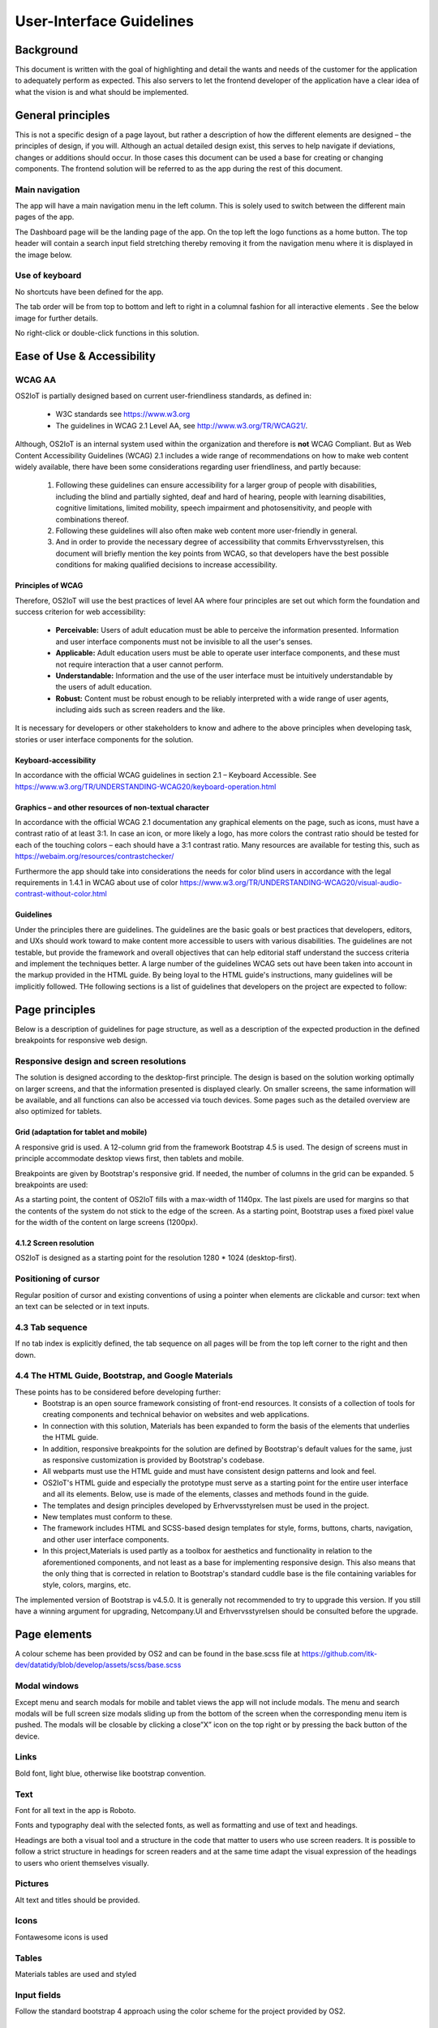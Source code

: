 User-Interface Guidelines
===================================

Background
----------
This document is written with the goal of
highlighting and detail the wants and needs of the customer for the
application to adequately perform as expected. This also servers to let
the frontend developer of the application have a clear idea of what the
vision is and what should be implemented.

General principles
------------------

This is not a specific design of a page layout, but rather a description
of how the different elements are designed – the principles of design,
if you will. Although an actual detailed design exist, this serves to
help navigate if deviations, changes or additions should occur. In those
cases this document can be used a base for creating or changing
components. The frontend solution will be referred to as the app during
the rest of this document.

Main navigation
~~~~~~~~~~~~~~~

The app will have a main navigation menu in the left column. This is
solely used to switch between the different main pages of the app.

The Dashboard page will be the landing page of the app. On the top left
the logo functions as a home button. The top header will contain a search
input field stretching thereby removing it from the navigation menu
where it is displayed in the image below.

|image1|


Use of keyboard
~~~~~~~~~~~~~~~

No shortcuts have been defined for the app.

The tab order will be from top to bottom and left to right in a columnal
fashion for all interactive elements . See the below image for further
details.

No right-click or double-click functions in this solution.

Ease of Use & Accessibility
---------------------------
WCAG AA
~~~~~~~
OS2IoT is partially designed based on current user-friendliness standards, as defined in:

   • W3C standards see https://www.w3.org
   • The guidelines in WCAG 2.1 Level AA, see http://www.w3.org/TR/WCAG21/.

Although, OS2IoT is an internal system used within the organization and therefore is **not** WCAG Compliant. 
But as Web Content Accessibility Guidelines (WCAG) 2.1 includes a wide range of recommendations on how to make web content widely available, 
there have been some considerations regarding user friendliness, and partly because: 

   1) Following these guidelines can ensure accessibility for a larger group of people with disabilities, including the blind and partially sighted, deaf and hard of hearing, people with learning disabilities, cognitive limitations, limited mobility, speech impairment and photosensitivity, and people with combinations thereof. 
   2) Following these guidelines will also often make web content more user-friendly in general.
   3) And in order to provide the necessary degree of accessibility that commits Erhvervsstyrelsen, this document will briefly mention the key points from WCAG, so that developers have the best possible conditions for making qualified decisions to increase accessibility. 


Principles of WCAG
^^^^^^^^^^^^^^^^^^
Therefore, OS2IoT will use the best practices of level AA where four principles are set out which form the foundation and success criterion for web accessibility:
   
   - **Perceivable:** Users of adult education must be able to perceive the information presented. Information and user interface components must not be invisible to all the user's senses.
   - **Applicable:** Adult education users must be able to operate user interface components, and these must not require interaction that a user cannot perform.
   - **Understandable:** Information and the use of the user interface must be intuitively understandable by the users of adult education.
   - **Robust:** Content must be robust enough to be reliably interpreted with a wide range of user agents, including aids such as screen readers and the like.

It is necessary for developers or other stakeholders to know and adhere to the above principles when developing task, stories or user interface components for the solution.

Keyboard-accessibility 
^^^^^^^^^^^^^^^^^^^^^^^

In accordance with the official WCAG guidelines in section 2.1 –
Keyboard Accessible. See
https://www.w3.org/TR/UNDERSTANDING-WCAG20/keyboard-operation.html

Graphics – and other resources of non-textual character
^^^^^^^^^^^^^^^^^^^^^^^^^^^^^^^^^^^^^^^^^^^^^^^^^^^^^^^

In accordance with the official WCAG 2.1 documentation any graphical
elements on the page, such as icons, must have a contrast ratio of at
least 3:1. In case an icon, or more likely a logo, has more colors the
contrast ratio should be tested for each of the touching colors – each
should have a 3:1 contrast ratio. Many resources are available for
testing this, such as https://webaim.org/resources/contrastchecker/

Furthermore the app should take into considerations the needs for color
blind users in accordance with the legal requirements in 1.4.1 in WCAG
about use of color
https://www.w3.org/TR/UNDERSTANDING-WCAG20/visual-audio-contrast-without-color.html


Guidelines
^^^^^^^^^^^^^^^^^^
Under the principles there are guidelines. The guidelines are the basic goals or best practices that developers, editors, 
and UXs should work toward to make content more accessible to users with various disabilities. 
The guidelines are not testable, but provide the framework and overall objectives that can help editorial staff 
understand the success criteria and implement the techniques better.
A large number of the guidelines WCAG sets out have been taken into account in the markup provided in the HTML guide. 
By being loyal to the HTML guide's instructions, many guidelines will be implicitly followed.
THe following sections is a list of guidelines that developers on the project are expected to follow:


Page principles
--------------
Below is a description of guidelines for page structure, as well as a description of the expected production in the defined breakpoints 
for responsive web design.

Responsive design and screen resolutions
~~~~~~~~~~~~~~~~~~~~~~~~~~~~~~~~~~~~~~~~~~
The solution is designed according to the desktop-first principle. The design is based on the solution working
optimally on larger screens, and that the information presented is displayed clearly.
On smaller screens, the same information will be available, and all functions can also be accessed via 
touch devices. Some pages such as the detailed overview are also optimized for tablets.

Grid (adaptation for tablet and mobile)
^^^^^^^^^^^^^^^^^^^^^^^^^^^^^^^^^^^^^^^^
A responsive grid is used. A 12-column grid from the framework Bootstrap 4.5 is used. 
The design of screens must in principle accommodate desktop views first, then tablets and mobile.

|image2-1|
 
Breakpoints are given by Bootstrap's responsive grid. If needed, the number of columns in the grid can be expanded. 5 breakpoints are used:

|image2-2|

As a starting point, the content of OS2IoT fills with a max-width of 1140px. 
The last pixels are used for margins so that the contents of the system do not stick to the edge of the screen.
As a starting point, Bootstrap uses a fixed pixel value for the width of the content on large screens (1200px).

4.1.2 Screen resolution
^^^^^^^^^^^^^^^^^^^^^^^^
OS2IoT is designed as a starting point for the resolution 1280 * 1024 (desktop-first).

Positioning of cursor
~~~~~~~~~~~~~~~~~~~~~

Regular position of cursor and existing conventions of using a pointer
when elements are clickable and cursor: text when an text can be
selected or in text inputs.

4.3 Tab sequence
~~~~~~~~~~~~~~~~~~~~~~~~~~~~~~~~~~~~~~~~~~
If no tab index is explicitly defined, the tab sequence on all pages will be from the top left corner to the right and then down.

4.4 The HTML Guide, Bootstrap, and Google Materials
~~~~~~~~~~~~~~~~~~~~~~~~~~~~~~~~~~~~~~~~~~
These points has to be considered before developing further:
   - Bootstrap is an open source framework consisting of front-end resources. It consists of a collection of tools for creating components and technical behavior on websites and web applications.
   - In connection with this solution, Materials has been expanded to form the basis of the elements that underlies the HTML guide. 
   - In addition, responsive breakpoints for the solution are defined by Bootstrap's default values ​​for the same, just as responsive customization is provided by Bootstrap's codebase.
   - All webparts must use the HTML guide and must have consistent design patterns and look and feel. 
   - OS2IoT's HTML guide and especially the prototype must serve as a starting point for the entire user interface and all its elements. Below, use is made of the elements, classes and methods found in the guide. 
   - The templates and design principles developed by Erhvervsstyrelsen must be used in the project. 
   - New templates must conform to these.
   - The framework includes HTML and SCSS-based design templates for style, forms, buttons, charts, navigation, and other user interface components.
   - In this project,Materials is used partly as a toolbox for aesthetics and functionality in relation to the aforementioned components, and not least as a base for implementing responsive design. This also means that the only thing that is corrected in relation to Bootstrap's standard cuddle base is the file containing variables for style, colors, margins, etc.

The implemented version of Bootstrap is v4.5.0. It is generally not recommended to try to upgrade this version. 
If you still have a winning argument for upgrading, Netcompany.UI and Erhvervsstyrelsen should be consulted before the upgrade.


Page elements
-------------

A colour scheme has been provided by OS2 and can be found in the
base.scss file at
https://github.com/itk-dev/datatidy/blob/develop/assets/scss/base.scss

Modal windows
~~~~~~~~~~~~~

Except menu and search modals for mobile and tablet views the app will
not include modals. The menu and search modals will be full screen size
modals sliding up from the bottom of the screen when the corresponding
menu item is pushed. The modals will be closable by clicking a close”X”
icon on the top right or by pressing the back button of the device.

Links
~~~~~

Bold font, light blue, otherwise like bootstrap convention.


Text
~~~~

Font for all text in the app is Roboto.

|image3|

Fonts and typography deal with the selected fonts, as well as formatting and use of text and headings.

|image5|

Headings are both a visual tool and a structure in the code that matter to users who use screen readers. It is possible to follow a strict structure in headings for screen readers and at the same time adapt the visual expression of the headings to users who orient themselves visually.

Pictures
~~~~~~~~

Alt text and titles should be provided.

Icons
~~~~~

Fontawesome icons is used

|image4|


Tables
~~~~~~

Materials tables are used and styled 

Input fields
~~~~~~~~~~~~

Follow the standard bootstrap 4 approach using the color scheme for the
project provided by OS2.

Buttons
~~~~~~~

Follow the standard bootstrap 4 approach using the color scheme for the
project provided by OS2.

Dropdowns
~~~~~~~~~~
If elements are deletable this will be visible via a vertical “…” button
next to it. Clicking or hovering this will show a menu of available
options, such as delete, rename or share. When deleting the user should
be prompted a dialog informating of the action and/or consequences and
if the wish to continue with the action.

Radio buttons
~~~~~~~~~~~~~

See the following image:


Otherwise follow the bootstrap 4 approach.

Check boxes
~~~~~~~~~~~

Use bootstrap 4 checkboxes and style them as seen below:


Dropdowns, combo-boxes
~~~~~~~~~~~~~~~~~~~~~~

Use bootstrap 4 dropdowns.

Date fields and use of date pickers
~~~~~~~~~~~~~~~~~~~~~~~~~~~~~~~~~~~

Use bootstrap 4 fields.

Error messages/feedback
~~~~~~~~~~~~~~~~~~~~~~~

Implemented in accordance with Bootstrap
https://getbootstrap.com/docs/4.0/components/alerts/

Flow pages
~~~~~~~~~~

(tab-controls to navigate in the various steps in the flow)

Browser support
---------------

Should be compatibale with newest versions of Edge and Chrome dating two
versions back. If not, the users can be notified that they need to
update their browser.

Encoding
--------

UTF-8 encoding is used.

Best practices
--------------

HTML standards
~~~~~~~~~~~~~~

The HTML 5 standards are used. Should comply with Bootstrap and WCAG
(for screen reading software).

In general
^^^^^^^^^^

Use best practices for HTML. Mostly the HTML should be written based on
Bootstrap components.

Microdata
^^^^^^^^^

There are no search engines or the like to take into account, but screen
reading software needs to be able to read the HTML. Using best practices
this should ensure sufficient readability.

CSS
~~~

Reusability is the keyword. The CSS (SCSS) should be structured in
components that are reusable throughout the page.

.. _in-general-1:

In general
^^^^^^^^^^

Use BEM convention for CSS development and naming when possible.

SCSS
^^^^

Variables
'''''''''

Variables will be kept in a variables.scss file. They should be written
with a structure where first you imply what it is and then the
variation, like:

.. code:: css

   $alert-success;

   $alert-warning;

   $alert-error;

   Or:

   $blue;

   $blue-light;

   $blue-dark;

Nesting
'''''''

Use BEM convention when possible.

Mixins (functions)
''''''''''''''''''

Use mixins (end extends) when possible to avoid repetition. Naming
convention is the same as for variables.

Inclusion of CSS
^^^^^^^^^^^^^^^^

The SCSS is compiled to a CSS file that is included the header of the
app. This is performed automatically in the process of compiling the
Angular application.

JavaScript
~~~~~~~~~~

In accordance with the Angular best practices TypeScript is used and
compiled to JavaScript. As of the date of writing this document the
newest version of Angular (9.1) uses TypeScript 3.8. This supports the
newest browsers in accordance with the agreement with the customer and
thus this is used.

.. _in-general-2:

In general
^^^^^^^^^^

The typescript files are locatedin the src folder and compiled to a .js
file when building the app. This is situated in the dist folder. Using
TypeScript should be done in accordance with the best practices provided
in the Angular documentation https://angular.io/docs

Information architecture principles
-----------------------------------

-  Better to go deep than wide (customer wishes to minimize clutter and
   present only the needed information)

-  Avoid modals when possible and instead present information via depth.

-  Keep users on a narrow track and make sure they do not stray too
   much.

-  There will be no customization options for the app

Content guidelines
------------------

Only elements such as titles, select options, links, buttons, input
fields, etc are named programmatically. The content is user generated.

.. |image1| image:: ./media/image1.png
.. |image2-1| image:: ./media/image2-1.png
.. |image2-2| image:: ./media/image2-2.png
.. |image3| image:: ./media/image3.png
.. |image4| image:: ./media/image4.png
.. |image5| image:: ./media/image5-1.png
